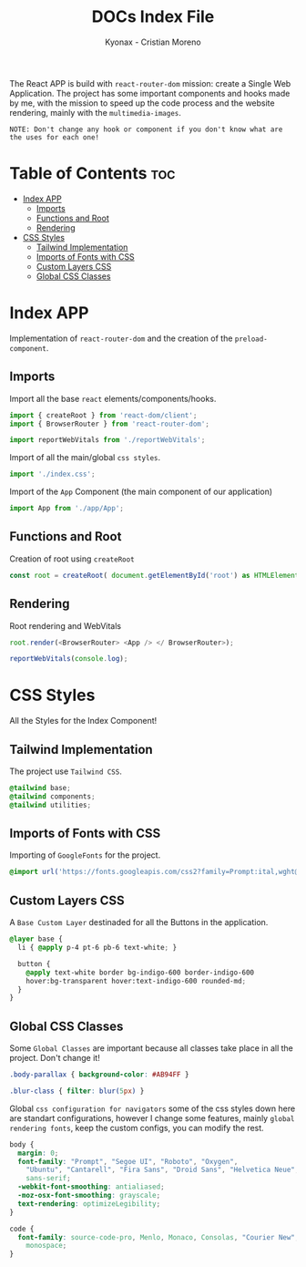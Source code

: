 #+TITLE: DOCs Index File
#+AUTHOR: Kyonax - Cristian Moreno
#+auto_tangle: t

The React APP is build with ~react-router-dom~ mission: create a Single Web Application. The project has some important components and hooks made by me, with the mission to speed up the code process and the website rendering, mainly with the ~multimedia-images~.

~NOTE: Don't change any hook or component if you don't know what are the uses for each one!~

* Table of Contents :toc:
- [[#index-app][Index APP]]
  - [[#imports][Imports]]
  - [[#functions-and-root][Functions and Root]]
  - [[#rendering][Rendering]]
- [[#css-styles][CSS Styles]]
  - [[#tailwind-implementation][Tailwind Implementation]]
  - [[#imports-of-fonts-with-css][Imports of Fonts with CSS]]
  - [[#custom-layers-css][Custom Layers CSS]]
  - [[#global-css-classes][Global CSS Classes]]

* Index APP
Implementation of ~react-router-dom~ and the creation of the ~preload-component~.

** Imports
Import all the base ~react~ elements/components/hooks.

#+BEGIN_SRC typescript :tangle ./index.tsx
import { createRoot } from 'react-dom/client';
import { BrowserRouter } from 'react-router-dom';

import reportWebVitals from './reportWebVitals';
#+END_SRC

Import of all the main/global ~css styles~.

#+BEGIN_SRC typescript :tangle ./index.tsx
import './index.css';
#+END_SRC

Import of the ~App~ Component (the main component of our application)

#+BEGIN_SRC typescript :tangle ./index.tsx
import App from './app/App';
#+END_SRC

** Functions and Root
Creation of root using ~createRoot~

#+BEGIN_SRC typescript :tangle ./index.tsx
const root = createRoot( document.getElementById('root') as HTMLElement );
#+END_SRC

** Rendering
Root rendering and WebVitals

#+BEGIN_SRC typescript :tangle ./index.tsx
root.render(<BrowserRouter> <App /> </ BrowserRouter>);

reportWebVitals(console.log);
#+END_SRC

* CSS Styles
All the Styles for the Index Component!

** Tailwind Implementation
The project use ~Tailwind CSS~.

#+BEGIN_SRC css :tangle ./index.css
@tailwind base;
@tailwind components;
@tailwind utilities;
#+END_SRC

** Imports of Fonts with CSS
Importing of ~GoogleFonts~ for the project.

#+BEGIN_SRC css :tangle ./index.css
@import url('https://fonts.googleapis.com/css2?family=Prompt:ital,wght@0,100;0,200;0,300;0,400;0,500;0,600;0,700;0,800;0,900;1,100;1,200;1,300;1,400;1,500;1,600;1,700;1,800;1,900&display=swap');
#+END_SRC

** Custom Layers CSS
A ~Base Custom Layer~ destinaded for all the Buttons in the application.

#+BEGIN_SRC css :tangle ./index.css
@layer base {
  li { @apply p-4 pt-6 pb-6 text-white; }

  button {
    @apply text-white border bg-indigo-600 border-indigo-600
    hover:bg-transparent hover:text-indigo-600 rounded-md;
  }
}
#+END_SRC

** Global CSS Classes
Some ~Global Classes~ are important because all classes take place in all the project. Don't change it!

#+BEGIN_SRC css :tangle ./index.css
.body-parallax { background-color: #AB94FF }

.blur-class { filter: blur(5px) }
#+END_SRC

Global ~css configuration for navigators~ some of the css styles down here are standart configurations, however I change some features, mainly ~global rendering fonts~, keep the custom configs, you can modify the rest.

#+BEGIN_SRC css :tangle ./index.css
body {
  margin: 0;
  font-family: "Prompt", "Segoe UI", "Roboto", "Oxygen",
    "Ubuntu", "Cantarell", "Fira Sans", "Droid Sans", "Helvetica Neue",
    sans-serif;
  -webkit-font-smoothing: antialiased;
  -moz-osx-font-smoothing: grayscale;
  text-rendering: optimizeLegibility;
}

code {
  font-family: source-code-pro, Menlo, Monaco, Consolas, "Courier New",
    monospace;
}
#+END_SRC
